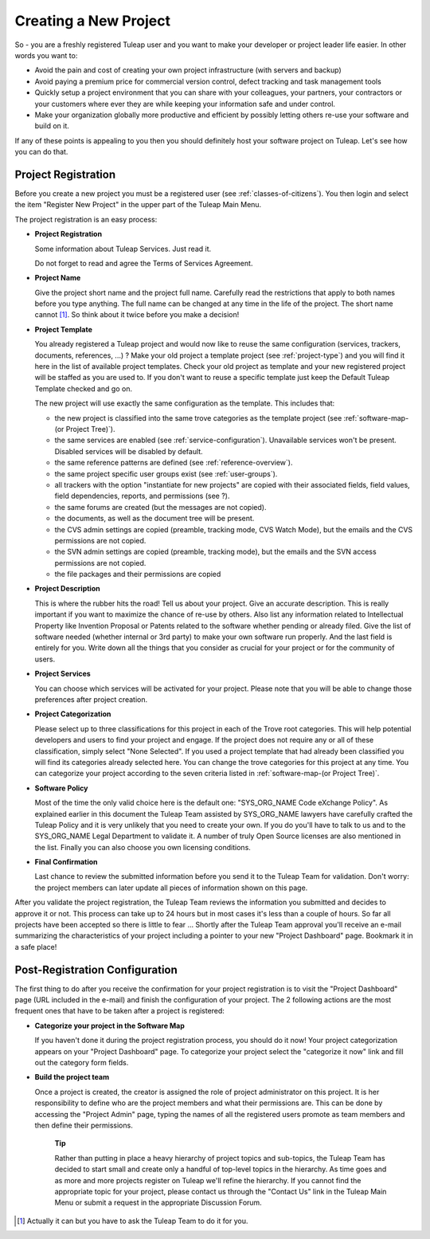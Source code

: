 


Creating a New Project
======================

So - you are a freshly registered Tuleap user and you want
to make your developer or project leader life easier. In other words you
want to:

-  Avoid the pain and cost of creating your own project infrastructure
   (with servers and backup)

-  Avoid paying a premium price for commercial version control, defect
   tracking and task management tools

-  Quickly setup a project environment that you can share with your
   colleagues, your partners, your contractors or your customers where
   ever they are while keeping your information safe and under control.

-  Make your organization globally more productive and efficient by
   possibly letting others re-use your software and build on it.

If any of these points is appealing to you then you should definitely
host your software project on Tuleap. Let's see how you can
do that.

.. _project-registration:

Project Registration
--------------------

Before you create a new project you must be a registered user (see :ref:`classes-of-citizens`).
You then login and select the item "Register New Project" in the upper
part of the Tuleap Main Menu.

The project registration is an easy process:

-  **Project Registration**

   Some information about Tuleap Services. Just read it.

   Do not forget to read and agree the Terms of Services Agreement.

-  **Project Name**

   Give the project short name and the project full name. Carefully read
   the restrictions that apply to both names before you type anything.
   The full name can be changed at any time in the life of the project.
   The short name cannot [#f1]_. So think about it twice before you make a
   decision!

-  **Project Template**

   You already registered a Tuleap project and would now
   like to reuse the same configuration (services, trackers, documents,
   references, ...) ? Make your old project a template project (see :ref:`project-type`)
   and you will find it here in the list of available project templates.
   Check your old project as template and your new registered project
   will be staffed as you are used to. If you don't want to reuse a
   specific template just keep the Default Tuleap Template
   checked and go on.

   The new project will use exactly the same configuration as the template.
   This includes that:

   -  the new project is classified into the same trove categories as
      the template project (see :ref:`software-map-(or Project Tree)`).

   -  the same services are enabled (see :ref:`service-configuration`). Unavailable services won't
      be present. Disabled services will be disabled by default.

   -  the same reference patterns are defined (see :ref:`reference-overview`).

   -  the same project specific user groups exist (see :ref:`user-groups`).

   -  all trackers with the option "instantiate for new projects" are
      copied with their associated fields, field values, field
      dependencies, reports, and permissions (see ?).

   -  the same forums are created (but the messages are not copied).

   -  the documents, as well as the document tree will be present.

   -  the CVS admin settings are copied (preamble, tracking mode, CVS
      Watch Mode), but the emails and the CVS permissions are not
      copied.

   -  the SVN admin settings are copied (preamble, tracking mode), but
      the emails and the SVN access permissions are not copied.

   -  the file packages and their permissions are copied

-  **Project Description**

   This is where the rubber hits the road! Tell us about your project.
   Give an accurate description. This is really important if you want to
   maximize the chance of re-use by others. Also list any information
   related to Intellectual Property like Invention Proposal or Patents
   related to the software whether pending or already filed. Give the
   list of software needed (whether internal or 3rd party) to make your
   own software run properly. And the last field is entirely for you.
   Write down all the things that you consider as crucial for your
   project or for the community of users.

-  **Project Services**

   You can choose which services will be activated for your project.
   Please note that you will be able to change those preferences after
   project creation.

-  **Project Categorization**

   Please select up to three classifications for this project in each of
   the Trove root categories. This will help potential developers and
   users to find your project and engage. If the project does not
   require any or all of these classification, simply select "None
   Selected". If you used a project template that had already been
   classified you will find its categories already selected here. You
   can change the trove categories for this project at any time. You can
   categorize your project according to the seven criteria listed in :ref:`software-map-(or Project Tree)`.

-  **Software Policy**

   Most of the time the only valid choice here is the default one:
   "SYS\_ORG\_NAME Code eXchange Policy". As explained earlier in this
   document the Tuleap Team assisted by SYS\_ORG\_NAME
   lawyers have carefully crafted the Tuleap Policy and it
   is very unlikely that you need to create your own. If you do you'll
   have to talk to us and to the SYS\_ORG\_NAME Legal Department to
   validate it. A number of truly Open Source licenses are also
   mentioned in the list. Finally you can also choose you own licensing
   conditions.

-  **Final Confirmation**

   Last chance to review the submitted information before you send it to
   the Tuleap Team for validation. Don't worry: the project
   members can later update all pieces of information shown on this
   page.

After you validate the project registration, the Tuleap Team
reviews the information you submitted and decides to approve it or not.
This process can take up to 24 hours but in most cases it's less than a
couple of hours. So far all projects have been accepted so there is
little to fear ... Shortly after the Tuleap Team approval
you'll receive an e-mail summarizing the characteristics of your project
including a pointer to your new "Project Dashboard" page. Bookmark it in
a safe place!

Post-Registration Configuration
-------------------------------

The first thing to do after you receive the confirmation for your
project registration is to visit the "Project Dashboard" page (URL
included in the e-mail) and finish the configuration of your project.
The 2 following actions are the most frequent ones that have to be taken
after a project is registered:

-  **Categorize your project in the Software Map**

   If you haven't done it during the project registration process, you
   should do it now! Your project categorization appears on your
   "Project Dashboard" page. To categorize your project select the
   "categorize it now" link and fill out the category form fields.

-  **Build the project team**

   Once a project is created, the creator is assigned the role of
   project administrator on this project. It is her responsibility to
   define who are the project members and what their permissions are.
   This can be done by accessing the "Project Admin" page, typing the
   names of all the registered users promote as team members and then
   define their permissions.

    **Tip**

    Rather than putting in place a heavy hierarchy of project topics and
    sub-topics, the Tuleap Team has decided to start small
    and create only a handful of top-level topics in the hierarchy. As
    time goes and as more and more projects register on
    Tuleap we'll refine the hierarchy. If you cannot find
    the appropriate topic for your project, please contact us through
    the "Contact Us" link in the Tuleap Main Menu or submit
    a request in the appropriate Discussion Forum.

.. [#f1]
   Actually it can but you have to ask the Tuleap Team to do
   it for you.
